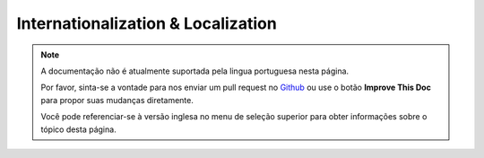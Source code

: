 Internationalization & Localization
###################################

.. note::
    A documentação não é atualmente suportada pela lingua portuguesa nesta
    página.

    Por favor, sinta-se a vontade para nos enviar um pull request no
    `Github <https://github.com/cakephp/docs>`_ ou use o botão
    **Improve This Doc** para propor suas mudanças diretamente.

    Você pode referenciar-se à versão inglesa no menu de seleção superior
    para obter informações sobre o tópico desta página.

.. meta::
    :title lang=pt: Internationalization & Localization
    :keywords lang=pt: internationalization localization,internationalization and localization,localization features,language application,gettext,l10n,daunting task,adaptation,pot,i18n,audience,translation,languages
